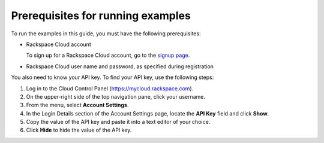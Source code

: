 .. _gsg-prerequisites-for-examples:

Prerequisites for running examples
~~~~~~~~~~~~~~~~~~~~~~~~~~~~~~~~~~

To run the examples in this guide, you must have the following
prerequisites:

-  Rackspace Cloud account

   To sign up for a Rackspace Cloud account, go to the `signup
   page <https://cart.rackspace.com/cloud/>`__.

-  Rackspace Cloud user name and password, as specified during
   registration

You also need to know your API key. To find your API key, use the
following steps:

1. Log in to the Cloud Control Panel (https://mycloud.rackspace.com).

2. On the upper-right side of the top navigation pane, click your
   username.

3. From the menu, select **Account Settings**.

4. In the Login Details section of the Account Settings page, locate the
   **API Key** field and click **Show**.

5. Copy the value of the API key and paste it into a text editor of your
   choice.

6. Click **Hide** to hide the value of the API key.
